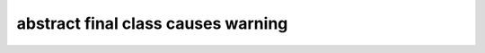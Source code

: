 ===================================
abstract final class causes warning
===================================

..  php:class:: TYPO3\CMS\Core\Test
    :abstract:
    :final:

    Lorem Ipsum Dolor!
